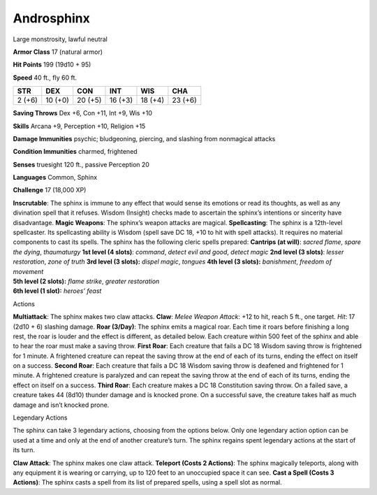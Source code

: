 Androsphinx  
---------


Large monstrosity, lawful neutral

**Armor Class** 17 (natural armor)

**Hit Points** 199 (19d10 + 95)

**Speed** 40 ft., fly 60 ft.

+----------+-----------+-----------+-----------+-----------+-----------+
| STR      | DEX       | CON       | INT       | WIS       | CHA       |
+==========+===========+===========+===========+===========+===========+
| 2 (+6)   | 10 (+0)   | 20 (+5)   | 16 (+3)   | 18 (+4)   | 23 (+6)   |
+----------+-----------+-----------+-----------+-----------+-----------+

**Saving Throws** Dex +6, Con +11, Int +9, Wis +10

**Skills** Arcana +9, Perception +10, Religion +15

**Damage Immunities** psychic; bludgeoning, piercing, and slashing from
nonmagical attacks

**Condition Immunities** charmed, frightened

**Senses** truesight 120 ft., passive Perception 20

**Languages** Common, Sphinx

**Challenge** 17 (18,000 XP)

| **Inscrutable**: The sphinx is immune to any effect that would sense
  its emotions or read its thoughts, as well as any divination spell
  that it refuses. Wisdom (Insight) checks made to ascertain the
  sphinx’s intentions or sincerity have disadvantage. **Magic Weapons**:
  The sphinx’s weapon attacks are magical. **Spellcasting**: The sphinx
  is a 12th-level spellcaster. Its spellcasting ability is Wisdom (spell
  save DC 18, +10 to hit with spell attacks). It requires no material
  components to cast its spells. The sphinx has the following cleric
  spells prepared: **Cantrips (at will)**: *sacred flame*, *spare the
  dying*, *thaumaturgy* **1st level (4 slots)**: *command*, *detect evil
  and good*, *detect magic* **2nd level (3 slots)**: *lesser
  restoration*, *zone of truth* **3rd level (3 slots):** *dispel magic*,
  *tongues* **4th level (3 slots):** *banishment*, *freedom of movement*
| **5th level (2 slots):** *flame strike*, *greater restoration*
| **6th level (1 slot):** *heroes’ feast*

Actions

**Multiattack**: The sphinx makes two claw attacks. **Claw**: *Melee
Weapon Attack*: +12 to hit, reach 5 ft., one target. *Hit*: 17 (2d10 +
6) slashing damage. **Roar (3/Day)**: The sphinx emits a magical roar.
Each time it roars before finishing a long rest, the roar is louder and
the effect is different, as detailed below. Each creature within 500
feet of the sphinx and able to hear the roar must make a saving throw.
**First Roar**: Each creature that fails a DC 18 Wisdom saving throw is
frightened for 1 minute. A frightened creature can repeat the saving
throw at the end of each of its turns, ending the effect on itself on a
success. **Second Roar**: Each creature that fails a DC 18 Wisdom saving
throw is deafened and frightened for 1 minute. A frightened creature is
paralyzed and can repeat the saving throw at the end of each of its
turns, ending the effect on itself on a success. **Third Roar**: Each
creature makes a DC 18 Constitution saving throw. On a failed save, a
creature takes 44 (8d10) thunder damage and is knocked prone. On a
successful save, the creature takes half as much damage and isn’t
knocked prone.

Legendary Actions

The sphinx can take 3 legendary actions, choosing from the options
below. Only one legendary action option can be used at a time and only
at the end of another creature’s turn. The sphinx regains spent
legendary actions at the start of its turn.

**Claw Attack**: The sphinx makes one claw attack. **Teleport (Costs 2
Actions)**: The sphinx magically teleports, along with any equipment it
is wearing or carrying, up to 120 feet to an unoccupied space it can
see. **Cast a Spell (Costs 3 Actions)**: The sphinx casts a spell from
its list of prepared spells, using a spell slot as normal.
